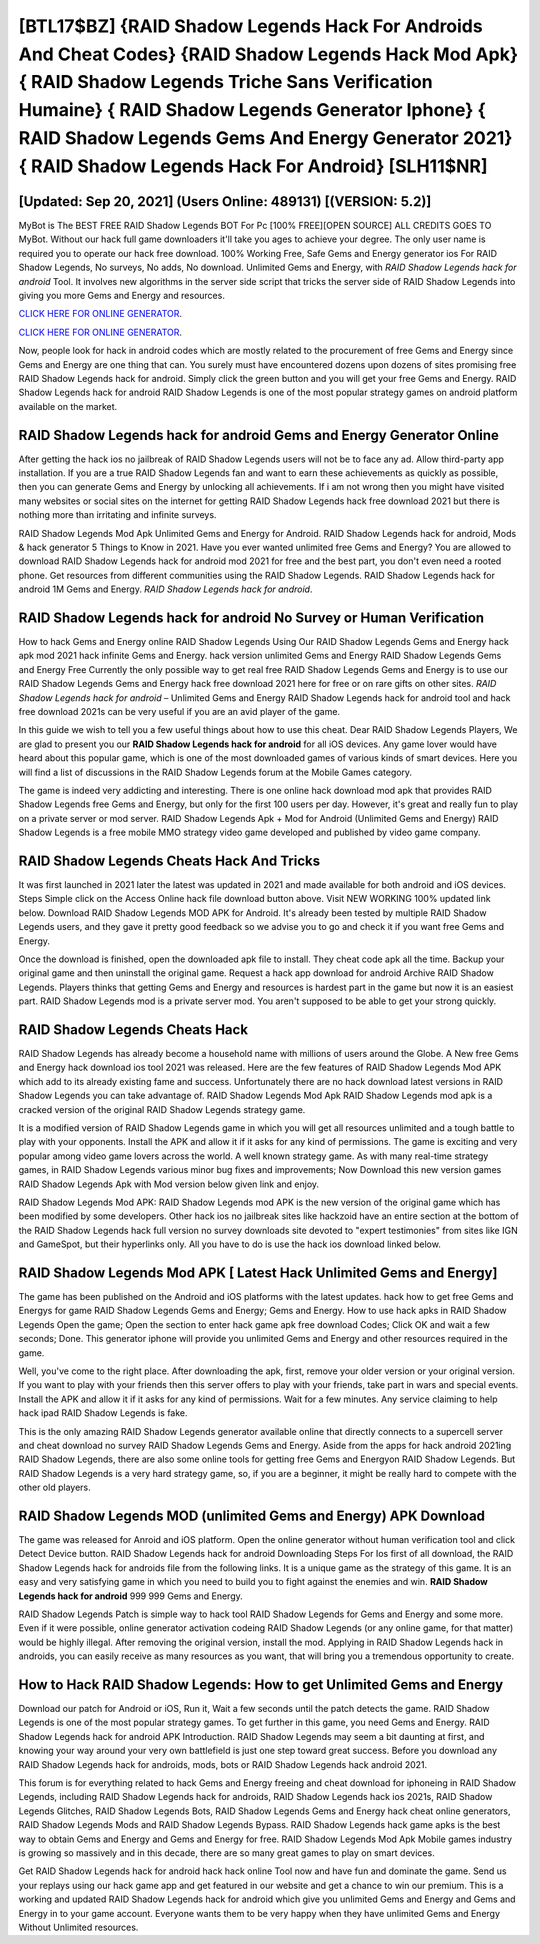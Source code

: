 [BTL17$BZ]   {RAID Shadow Legends Hack For Androids And Cheat Codes}  {RAID Shadow Legends Hack Mod Apk}  { RAID Shadow Legends Triche Sans Verification Humaine}  { RAID Shadow Legends Generator Iphone}  { RAID Shadow Legends Gems And Energy Generator 2021}  { RAID Shadow Legends Hack For Android} [SLH11$NR]
=========

[Updated: Sep 20, 2021] (Users Online: 489131) [(VERSION: 5.2)]
---------

MyBot is The BEST FREE RAID Shadow Legends BOT For Pc [100% FREE][OPEN SOURCE] ALL CREDITS GOES TO MyBot. Without our hack full game downloaders it'll take you ages to achieve your degree.  The only user name is required you to operate our hack free download. 100% Working Free, Safe Gems and Energy generator ios For RAID Shadow Legends, No surveys, No adds, No download.  Unlimited Gems and Energy, with *RAID Shadow Legends hack for android* Tool.  It involves new algorithms in the server side script that tricks the server side of RAID Shadow Legends into giving you more Gems and Energy and resources.

`CLICK HERE FOR ONLINE GENERATOR`_.

.. _CLICK HERE FOR ONLINE GENERATOR: http://dldclub.xyz/b24a03b

`CLICK HERE FOR ONLINE GENERATOR`_.

.. _CLICK HERE FOR ONLINE GENERATOR: http://dldclub.xyz/b24a03b

Now, people look for hack in android codes which are mostly related to the procurement of free Gems and Energy since Gems and Energy are one thing that can. You surely must have encountered dozens upon dozens of sites promising free RAID Shadow Legends hack for android. Simply click the green button and you will get your free Gems and Energy. RAID Shadow Legends hack for android RAID Shadow Legends is one of the most popular strategy games on android platform available on the market.

**RAID Shadow Legends hack for android** Gems and Energy Generator Online
---------

After getting the hack ios no jailbreak of RAID Shadow Legends users will not be to face any ad. Allow third-party app installation.  If you are a true RAID Shadow Legends fan and want to earn these achievements as quickly as possible, then you can generate Gems and Energy by unlocking all achievements.  If i am not wrong then you might have visited many websites or social sites on the internet for getting RAID Shadow Legends hack free download 2021 but there is nothing more than irritating and infinite surveys.

RAID Shadow Legends Mod Apk Unlimited Gems and Energy for Android.  RAID Shadow Legends hack for android, Mods & hack generator 5 Things to Know in 2021.  Have you ever wanted unlimited free Gems and Energy?  You are allowed to download RAID Shadow Legends hack for android mod 2021 for free and the best part, you don't even need a rooted phone.  Get resources from different communities using the RAID Shadow Legends. RAID Shadow Legends hack for android 1M Gems and Energy. *RAID Shadow Legends hack for android*.


RAID Shadow Legends hack for android No Survey or Human Verification
---------

How to hack Gems and Energy online RAID Shadow Legends Using Our RAID Shadow Legends Gems and Energy hack apk mod 2021 hack infinite Gems and Energy. hack version unlimited Gems and Energy RAID Shadow Legends Gems and Energy Free Currently the only possible way to get real free RAID Shadow Legends Gems and Energy is to use our RAID Shadow Legends Gems and Energy hack free download 2021 here for free or on rare gifts on other sites.  *RAID Shadow Legends hack for android* – Unlimited Gems and Energy RAID Shadow Legends hack for android tool and hack free download 2021s can be very useful if you are an avid player of the game.

In this guide we wish to tell you a few useful things about how to use this cheat. Dear RAID Shadow Legends Players, We are glad to present you our **RAID Shadow Legends hack for android** for all iOS devices.  Any game lover would have heard about this popular game, which is one of the most downloaded games of various kinds of smart devices.  Here you will find a list of discussions in the RAID Shadow Legends forum at the Mobile Games category.

The game is indeed very addicting and interesting.  There is one online hack download mod apk that provides RAID Shadow Legends free Gems and Energy, but only for the first 100 users per day.  However, it's great and really fun to play on a private server or mod server. RAID Shadow Legends Apk + Mod for Android (Unlimited Gems and Energy) RAID Shadow Legends is a free mobile MMO strategy video game developed and published by video game company.

RAID Shadow Legends Cheats Hack And Tricks
---------

It was first launched in 2021 later the latest was updated in 2021 and made available for both android and iOS devices. Steps Simple click on the Access Online hack file download button above.  Visit NEW WORKING 100% updated link below. Download RAID Shadow Legends MOD APK for Android.  It's already been tested by multiple RAID Shadow Legends users, and they gave it pretty good feedback so we advise you to go and check it if you want free Gems and Energy.

Once the download is finished, open the downloaded apk file to install.  They cheat code apk all the time. Backup your original game and then uninstall the original game.  Request a hack app download for android Archive RAID Shadow Legends.  Players thinks that getting Gems and Energy and resources is hardest part in the game but now it is an easiest part.  RAID Shadow Legends mod is a private server mod. You aren't supposed to be able to get your strong quickly.

RAID Shadow Legends Cheats Hack
---------

RAID Shadow Legends has already become a household name with millions of users around the Globe.  A New free Gems and Energy hack download ios tool 2021 was released.  Here are the few features of RAID Shadow Legends Mod APK which add to its already existing fame and success.  Unfortunately there are no hack download latest versions in RAID Shadow Legends you can take advantage of.  RAID Shadow Legends Mod Apk RAID Shadow Legends mod apk is a cracked version of the original RAID Shadow Legends strategy game.

It is a modified version of RAID Shadow Legends game in which you will get all resources unlimited and a tough battle to play with your opponents. Install the APK and allow it if it asks for any kind of permissions.  The game is exciting and very popular among video game lovers across the world. A well known strategy game.  As with many real-time strategy games, in RAID Shadow Legends various minor bug fixes and improvements; Now Download this new version games RAID Shadow Legends Apk with Mod version below given link and enjoy.

RAID Shadow Legends Mod APK: RAID Shadow Legends mod APK is the new version of the original game which has been modified by some developers.  Other hack ios no jailbreak sites like hackzoid have an entire section at the bottom of the RAID Shadow Legends hack full version no survey downloads site devoted to "expert testimonies" from sites like IGN and GameSpot, but their hyperlinks only. All you have to do is use the hack ios download linked below.

RAID Shadow Legends Mod APK [ Latest Hack Unlimited Gems and Energy]
---------

The game has been published on the Android and iOS platforms with the latest updates.  hack how to get free Gems and Energys for game RAID Shadow Legends Gems and Energy; Gems and Energy. How to use hack apks in RAID Shadow Legends Open the game; Open the section to enter hack game apk free download Codes; Click OK and wait a few seconds; Done. This generator iphone will provide you unlimited Gems and Energy and other resources required in the game.

Well, you've come to the right place.  After downloading the apk, first, remove your older version or your original version.  If you want to play with your friends then this server offers to play with your friends, take part in wars and special events.  Install the APK and allow it if it asks for any kind of permissions. Wait for a few minutes. Any service claiming to help hack ipad RAID Shadow Legends is fake.

This is the only amazing RAID Shadow Legends generator available online that directly connects to a supercell server and cheat download no survey RAID Shadow Legends Gems and Energy.  Aside from the apps for hack android 2021ing RAID Shadow Legends, there are also some online tools for getting free Gems and Energyon RAID Shadow Legends.  But RAID Shadow Legends is a very hard strategy game, so, if you are a beginner, it might be really hard to compete with the other old players.

RAID Shadow Legends MOD (unlimited Gems and Energy) APK Download
---------

The game was released for Anroid and iOS platform. Open the online generator without human verification tool and click Detect Device button.  RAID Shadow Legends hack for android Downloading Steps For Ios first of all download, the RAID Shadow Legends hack for androids file from the following links.  It is a unique game as the strategy of this game.  It is an easy and very satisfying game in which you need to build you to fight against the enemies and win. **RAID Shadow Legends hack for android** 999 999 Gems and Energy.

RAID Shadow Legends Patch is simple way to hack tool RAID Shadow Legends for Gems and Energy and some more.  Even if it were possible, online generator activation codeing RAID Shadow Legends (or any online game, for that matter) would be highly illegal. After removing the original version, install the mod. Applying in RAID Shadow Legends hack in androids, you can easily receive as many resources as you want, that will bring you a tremendous opportunity to create.

How to Hack RAID Shadow Legends: How to get Unlimited Gems and Energy
---------

Download our patch for Android or iOS, Run it, Wait a few seconds until the patch detects the game.  RAID Shadow Legends is one of the most popular strategy games. To get further in this game, you need Gems and Energy. RAID Shadow Legends hack for android APK Introduction.  RAID Shadow Legends may seem a bit daunting at first, and knowing your way around your very own battlefield is just one step toward great success. Before you download any RAID Shadow Legends hack for androids, mods, bots or RAID Shadow Legends hack android 2021.

This forum is for everything related to hack Gems and Energy freeing and cheat download for iphoneing in RAID Shadow Legends, including RAID Shadow Legends hack for androids, RAID Shadow Legends hack ios 2021s, RAID Shadow Legends Glitches, RAID Shadow Legends Bots, RAID Shadow Legends Gems and Energy hack cheat online generators, RAID Shadow Legends Mods and RAID Shadow Legends Bypass.  RAID Shadow Legends hack game apks is the best way to obtain Gems and Energy and Gems and Energy for free.  RAID Shadow Legends Mod Apk Mobile games industry is growing so massively and in this decade, there are so many great games to play on smart devices.

Get RAID Shadow Legends hack for android hack hack online Tool now and have fun and dominate the game.  Send us your replays using our hack game app and get featured in our website and get a chance to win our premium. This is a working and updated ‎RAID Shadow Legends hack for android which give you unlimited Gems and Energy and Gems and Energy in to your game account.  Everyone wants them to be very happy when they have unlimited Gems and Energy Without Unlimited resources.